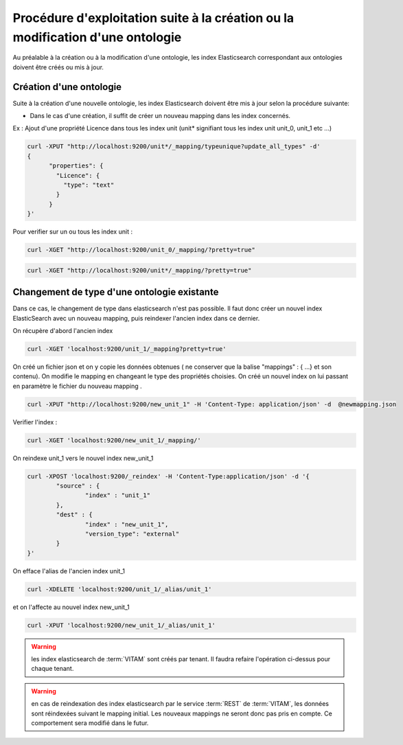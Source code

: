 Procédure d'exploitation suite à la création ou la modification d'une ontologie
###############################################################################

Au préalable à la création ou à la modification d'une ontologie, les index Elasticsearch correspondant aux ontologies doivent être créés ou mis à jour.


Création d'une ontologie 
========================

Suite à la création d'une nouvelle ontologie, les index Elasticsearch doivent être mis à jour selon la procédure suivante: 

* Dans le cas d'une création, il suffit de créer un nouveau mapping dans les index concernés.

Ex : Ajout d'une propriété Licence dans tous les index unit (unit* signifiant tous les index unit unit_0, unit_1 etc ...) 

.. code-block:: bash 

	curl -XPUT "http://localhost:9200/unit*/_mapping/typeunique?update_all_types" -d'
	{
	      "properties": {
		"Licence": { 
		  "type": "text"
		}
	      }
	}'

Pour verifier sur un ou tous les index unit :

.. code-block:: bash 

	curl -XGET "http://localhost:9200/unit_0/_mapping/?pretty=true"

.. code-block:: bash

	curl -XGET "http://localhost:9200/unit*/_mapping/?pretty=true"


Changement de type d'une ontologie existante
============================================

Dans ce cas, le changement de type dans elasticsearch n'est pas possible. Il faut donc créer un nouvel index ElasticSearch avec un nouveau mapping, puis reindexer l'ancien index dans ce dernier.


On récupère d'abord l'ancien index

.. code-block:: bash

	curl -XGET 'localhost:9200/unit_1/_mapping?pretty=true'

On créé un fichier json et on y copie les données obtenues ( ne conserver que la balise "mappings" : { ...} et son contenu).
On modifie le mapping en changeant le type des propriétés choisies.
On créé un nouvel index on lui passant en paramètre le fichier du nouveau mapping .

.. code-block:: bash

	curl -XPUT "http://localhost:9200/new_unit_1" -H 'Content-Type: application/json' -d  @newmapping.json

Verifier l'index : 

.. code-block:: bash 

	curl -XGET 'localhost:9200/new_unit_1/_mapping/'


On reindexe unit_1 vers le nouvel index new_unit_1

.. code-block:: bash 

	curl -XPOST 'localhost:9200/_reindex' -H 'Content-Type:application/json' -d '{
		"source" : {
			"index" : "unit_1"
		},
		"dest" : {
			"index" : "new_unit_1",
			"version_type": "external"
		}
	}'

On efface l'alias de l'ancien index unit_1

.. code-block:: bash 

	curl -XDELETE 'localhost:9200/unit_1/_alias/unit_1'

et on l'affecte au nouvel index new_unit_1

.. code-block:: bash 

	curl -XPUT 'localhost:9200/new_unit_1/_alias/unit_1'

.. warning:: les index elasticsearch de :term:`VITAM` sont créés par tenant. Il faudra refaire l'opération ci-dessus pour chaque tenant. 

.. warning:: en cas de reindexation des index elasticsearch par le service :term:`REST` de :term:`VITAM`, les données sont réindexées suivant le mapping initial. Les nouveaux mappings ne seront donc pas pris en compte. Ce comportement sera modifié dans le futur.
